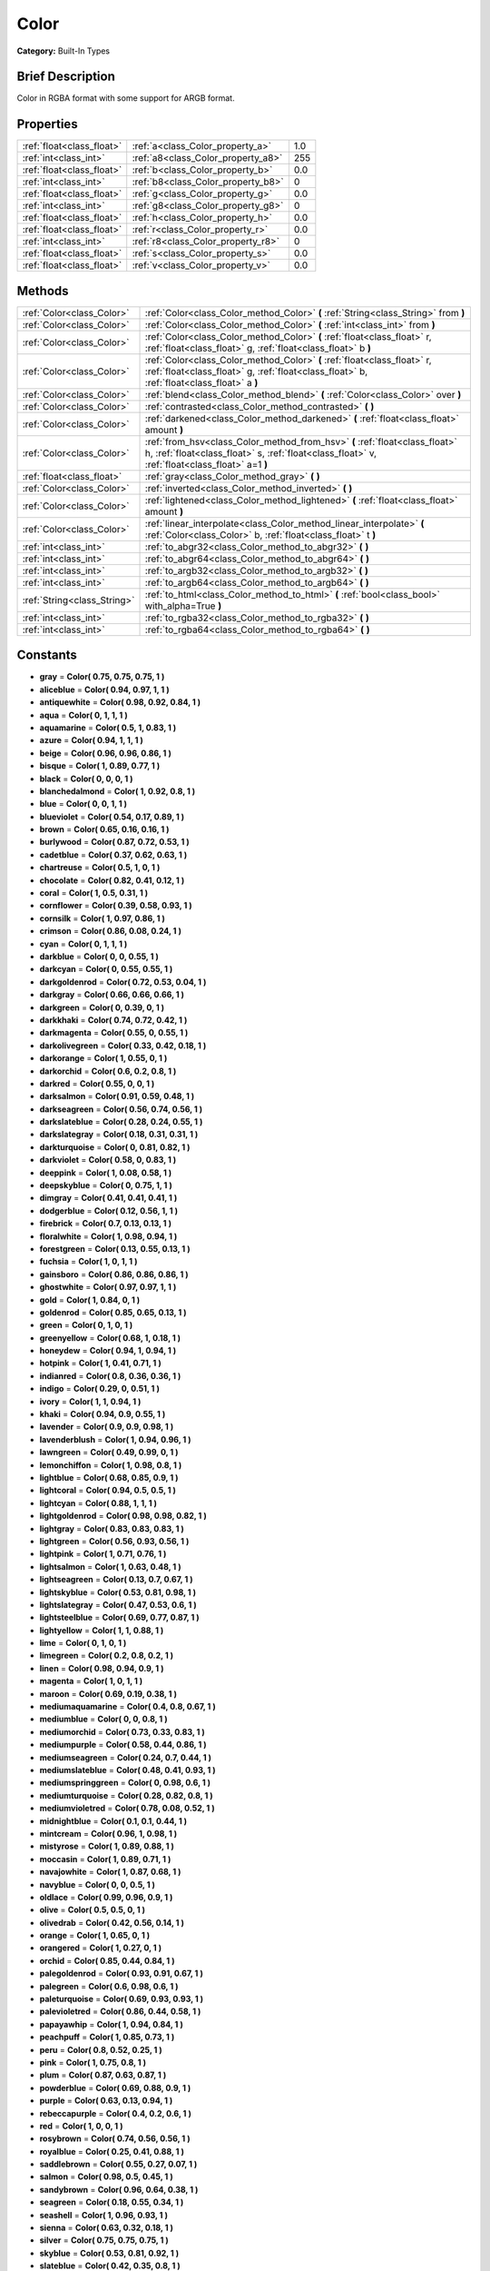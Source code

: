 .. Generated automatically by doc/tools/makerst.py in Godot's source tree.
.. DO NOT EDIT THIS FILE, but the Color.xml source instead.
.. The source is found in doc/classes or modules/<name>/doc_classes.

.. _class_Color:

Color
=====

**Category:** Built-In Types

Brief Description
-----------------

Color in RGBA format with some support for ARGB format.

Properties
----------

+---------------------------+------------------------------------+-----+
| :ref:`float<class_float>` | :ref:`a<class_Color_property_a>`   | 1.0 |
+---------------------------+------------------------------------+-----+
| :ref:`int<class_int>`     | :ref:`a8<class_Color_property_a8>` | 255 |
+---------------------------+------------------------------------+-----+
| :ref:`float<class_float>` | :ref:`b<class_Color_property_b>`   | 0.0 |
+---------------------------+------------------------------------+-----+
| :ref:`int<class_int>`     | :ref:`b8<class_Color_property_b8>` | 0   |
+---------------------------+------------------------------------+-----+
| :ref:`float<class_float>` | :ref:`g<class_Color_property_g>`   | 0.0 |
+---------------------------+------------------------------------+-----+
| :ref:`int<class_int>`     | :ref:`g8<class_Color_property_g8>` | 0   |
+---------------------------+------------------------------------+-----+
| :ref:`float<class_float>` | :ref:`h<class_Color_property_h>`   | 0.0 |
+---------------------------+------------------------------------+-----+
| :ref:`float<class_float>` | :ref:`r<class_Color_property_r>`   | 0.0 |
+---------------------------+------------------------------------+-----+
| :ref:`int<class_int>`     | :ref:`r8<class_Color_property_r8>` | 0   |
+---------------------------+------------------------------------+-----+
| :ref:`float<class_float>` | :ref:`s<class_Color_property_s>`   | 0.0 |
+---------------------------+------------------------------------+-----+
| :ref:`float<class_float>` | :ref:`v<class_Color_property_v>`   | 0.0 |
+---------------------------+------------------------------------+-----+

Methods
-------

+-----------------------------+-------------------------------------------------------------------------------------------------------------------------------------------------------------------------------+
| :ref:`Color<class_Color>`   | :ref:`Color<class_Color_method_Color>` **(** :ref:`String<class_String>` from **)**                                                                                           |
+-----------------------------+-------------------------------------------------------------------------------------------------------------------------------------------------------------------------------+
| :ref:`Color<class_Color>`   | :ref:`Color<class_Color_method_Color>` **(** :ref:`int<class_int>` from **)**                                                                                                 |
+-----------------------------+-------------------------------------------------------------------------------------------------------------------------------------------------------------------------------+
| :ref:`Color<class_Color>`   | :ref:`Color<class_Color_method_Color>` **(** :ref:`float<class_float>` r, :ref:`float<class_float>` g, :ref:`float<class_float>` b **)**                                      |
+-----------------------------+-------------------------------------------------------------------------------------------------------------------------------------------------------------------------------+
| :ref:`Color<class_Color>`   | :ref:`Color<class_Color_method_Color>` **(** :ref:`float<class_float>` r, :ref:`float<class_float>` g, :ref:`float<class_float>` b, :ref:`float<class_float>` a **)**         |
+-----------------------------+-------------------------------------------------------------------------------------------------------------------------------------------------------------------------------+
| :ref:`Color<class_Color>`   | :ref:`blend<class_Color_method_blend>` **(** :ref:`Color<class_Color>` over **)**                                                                                             |
+-----------------------------+-------------------------------------------------------------------------------------------------------------------------------------------------------------------------------+
| :ref:`Color<class_Color>`   | :ref:`contrasted<class_Color_method_contrasted>` **(** **)**                                                                                                                  |
+-----------------------------+-------------------------------------------------------------------------------------------------------------------------------------------------------------------------------+
| :ref:`Color<class_Color>`   | :ref:`darkened<class_Color_method_darkened>` **(** :ref:`float<class_float>` amount **)**                                                                                     |
+-----------------------------+-------------------------------------------------------------------------------------------------------------------------------------------------------------------------------+
| :ref:`Color<class_Color>`   | :ref:`from_hsv<class_Color_method_from_hsv>` **(** :ref:`float<class_float>` h, :ref:`float<class_float>` s, :ref:`float<class_float>` v, :ref:`float<class_float>` a=1 **)** |
+-----------------------------+-------------------------------------------------------------------------------------------------------------------------------------------------------------------------------+
| :ref:`float<class_float>`   | :ref:`gray<class_Color_method_gray>` **(** **)**                                                                                                                              |
+-----------------------------+-------------------------------------------------------------------------------------------------------------------------------------------------------------------------------+
| :ref:`Color<class_Color>`   | :ref:`inverted<class_Color_method_inverted>` **(** **)**                                                                                                                      |
+-----------------------------+-------------------------------------------------------------------------------------------------------------------------------------------------------------------------------+
| :ref:`Color<class_Color>`   | :ref:`lightened<class_Color_method_lightened>` **(** :ref:`float<class_float>` amount **)**                                                                                   |
+-----------------------------+-------------------------------------------------------------------------------------------------------------------------------------------------------------------------------+
| :ref:`Color<class_Color>`   | :ref:`linear_interpolate<class_Color_method_linear_interpolate>` **(** :ref:`Color<class_Color>` b, :ref:`float<class_float>` t **)**                                         |
+-----------------------------+-------------------------------------------------------------------------------------------------------------------------------------------------------------------------------+
| :ref:`int<class_int>`       | :ref:`to_abgr32<class_Color_method_to_abgr32>` **(** **)**                                                                                                                    |
+-----------------------------+-------------------------------------------------------------------------------------------------------------------------------------------------------------------------------+
| :ref:`int<class_int>`       | :ref:`to_abgr64<class_Color_method_to_abgr64>` **(** **)**                                                                                                                    |
+-----------------------------+-------------------------------------------------------------------------------------------------------------------------------------------------------------------------------+
| :ref:`int<class_int>`       | :ref:`to_argb32<class_Color_method_to_argb32>` **(** **)**                                                                                                                    |
+-----------------------------+-------------------------------------------------------------------------------------------------------------------------------------------------------------------------------+
| :ref:`int<class_int>`       | :ref:`to_argb64<class_Color_method_to_argb64>` **(** **)**                                                                                                                    |
+-----------------------------+-------------------------------------------------------------------------------------------------------------------------------------------------------------------------------+
| :ref:`String<class_String>` | :ref:`to_html<class_Color_method_to_html>` **(** :ref:`bool<class_bool>` with_alpha=True **)**                                                                                |
+-----------------------------+-------------------------------------------------------------------------------------------------------------------------------------------------------------------------------+
| :ref:`int<class_int>`       | :ref:`to_rgba32<class_Color_method_to_rgba32>` **(** **)**                                                                                                                    |
+-----------------------------+-------------------------------------------------------------------------------------------------------------------------------------------------------------------------------+
| :ref:`int<class_int>`       | :ref:`to_rgba64<class_Color_method_to_rgba64>` **(** **)**                                                                                                                    |
+-----------------------------+-------------------------------------------------------------------------------------------------------------------------------------------------------------------------------+

Constants
---------

.. _class_Color_constant_gray:

.. _class_Color_constant_aliceblue:

.. _class_Color_constant_antiquewhite:

.. _class_Color_constant_aqua:

.. _class_Color_constant_aquamarine:

.. _class_Color_constant_azure:

.. _class_Color_constant_beige:

.. _class_Color_constant_bisque:

.. _class_Color_constant_black:

.. _class_Color_constant_blanchedalmond:

.. _class_Color_constant_blue:

.. _class_Color_constant_blueviolet:

.. _class_Color_constant_brown:

.. _class_Color_constant_burlywood:

.. _class_Color_constant_cadetblue:

.. _class_Color_constant_chartreuse:

.. _class_Color_constant_chocolate:

.. _class_Color_constant_coral:

.. _class_Color_constant_cornflower:

.. _class_Color_constant_cornsilk:

.. _class_Color_constant_crimson:

.. _class_Color_constant_cyan:

.. _class_Color_constant_darkblue:

.. _class_Color_constant_darkcyan:

.. _class_Color_constant_darkgoldenrod:

.. _class_Color_constant_darkgray:

.. _class_Color_constant_darkgreen:

.. _class_Color_constant_darkkhaki:

.. _class_Color_constant_darkmagenta:

.. _class_Color_constant_darkolivegreen:

.. _class_Color_constant_darkorange:

.. _class_Color_constant_darkorchid:

.. _class_Color_constant_darkred:

.. _class_Color_constant_darksalmon:

.. _class_Color_constant_darkseagreen:

.. _class_Color_constant_darkslateblue:

.. _class_Color_constant_darkslategray:

.. _class_Color_constant_darkturquoise:

.. _class_Color_constant_darkviolet:

.. _class_Color_constant_deeppink:

.. _class_Color_constant_deepskyblue:

.. _class_Color_constant_dimgray:

.. _class_Color_constant_dodgerblue:

.. _class_Color_constant_firebrick:

.. _class_Color_constant_floralwhite:

.. _class_Color_constant_forestgreen:

.. _class_Color_constant_fuchsia:

.. _class_Color_constant_gainsboro:

.. _class_Color_constant_ghostwhite:

.. _class_Color_constant_gold:

.. _class_Color_constant_goldenrod:

.. _class_Color_constant_green:

.. _class_Color_constant_greenyellow:

.. _class_Color_constant_honeydew:

.. _class_Color_constant_hotpink:

.. _class_Color_constant_indianred:

.. _class_Color_constant_indigo:

.. _class_Color_constant_ivory:

.. _class_Color_constant_khaki:

.. _class_Color_constant_lavender:

.. _class_Color_constant_lavenderblush:

.. _class_Color_constant_lawngreen:

.. _class_Color_constant_lemonchiffon:

.. _class_Color_constant_lightblue:

.. _class_Color_constant_lightcoral:

.. _class_Color_constant_lightcyan:

.. _class_Color_constant_lightgoldenrod:

.. _class_Color_constant_lightgray:

.. _class_Color_constant_lightgreen:

.. _class_Color_constant_lightpink:

.. _class_Color_constant_lightsalmon:

.. _class_Color_constant_lightseagreen:

.. _class_Color_constant_lightskyblue:

.. _class_Color_constant_lightslategray:

.. _class_Color_constant_lightsteelblue:

.. _class_Color_constant_lightyellow:

.. _class_Color_constant_lime:

.. _class_Color_constant_limegreen:

.. _class_Color_constant_linen:

.. _class_Color_constant_magenta:

.. _class_Color_constant_maroon:

.. _class_Color_constant_mediumaquamarine:

.. _class_Color_constant_mediumblue:

.. _class_Color_constant_mediumorchid:

.. _class_Color_constant_mediumpurple:

.. _class_Color_constant_mediumseagreen:

.. _class_Color_constant_mediumslateblue:

.. _class_Color_constant_mediumspringgreen:

.. _class_Color_constant_mediumturquoise:

.. _class_Color_constant_mediumvioletred:

.. _class_Color_constant_midnightblue:

.. _class_Color_constant_mintcream:

.. _class_Color_constant_mistyrose:

.. _class_Color_constant_moccasin:

.. _class_Color_constant_navajowhite:

.. _class_Color_constant_navyblue:

.. _class_Color_constant_oldlace:

.. _class_Color_constant_olive:

.. _class_Color_constant_olivedrab:

.. _class_Color_constant_orange:

.. _class_Color_constant_orangered:

.. _class_Color_constant_orchid:

.. _class_Color_constant_palegoldenrod:

.. _class_Color_constant_palegreen:

.. _class_Color_constant_paleturquoise:

.. _class_Color_constant_palevioletred:

.. _class_Color_constant_papayawhip:

.. _class_Color_constant_peachpuff:

.. _class_Color_constant_peru:

.. _class_Color_constant_pink:

.. _class_Color_constant_plum:

.. _class_Color_constant_powderblue:

.. _class_Color_constant_purple:

.. _class_Color_constant_rebeccapurple:

.. _class_Color_constant_red:

.. _class_Color_constant_rosybrown:

.. _class_Color_constant_royalblue:

.. _class_Color_constant_saddlebrown:

.. _class_Color_constant_salmon:

.. _class_Color_constant_sandybrown:

.. _class_Color_constant_seagreen:

.. _class_Color_constant_seashell:

.. _class_Color_constant_sienna:

.. _class_Color_constant_silver:

.. _class_Color_constant_skyblue:

.. _class_Color_constant_slateblue:

.. _class_Color_constant_slategray:

.. _class_Color_constant_snow:

.. _class_Color_constant_springgreen:

.. _class_Color_constant_steelblue:

.. _class_Color_constant_tan:

.. _class_Color_constant_teal:

.. _class_Color_constant_thistle:

.. _class_Color_constant_tomato:

.. _class_Color_constant_transparent:

.. _class_Color_constant_turquoise:

.. _class_Color_constant_violet:

.. _class_Color_constant_webgray:

.. _class_Color_constant_webgreen:

.. _class_Color_constant_webmaroon:

.. _class_Color_constant_webpurple:

.. _class_Color_constant_wheat:

.. _class_Color_constant_white:

.. _class_Color_constant_whitesmoke:

.. _class_Color_constant_yellow:

.. _class_Color_constant_yellowgreen:

- **gray** = **Color( 0.75, 0.75, 0.75, 1 )**

- **aliceblue** = **Color( 0.94, 0.97, 1, 1 )**

- **antiquewhite** = **Color( 0.98, 0.92, 0.84, 1 )**

- **aqua** = **Color( 0, 1, 1, 1 )**

- **aquamarine** = **Color( 0.5, 1, 0.83, 1 )**

- **azure** = **Color( 0.94, 1, 1, 1 )**

- **beige** = **Color( 0.96, 0.96, 0.86, 1 )**

- **bisque** = **Color( 1, 0.89, 0.77, 1 )**

- **black** = **Color( 0, 0, 0, 1 )**

- **blanchedalmond** = **Color( 1, 0.92, 0.8, 1 )**

- **blue** = **Color( 0, 0, 1, 1 )**

- **blueviolet** = **Color( 0.54, 0.17, 0.89, 1 )**

- **brown** = **Color( 0.65, 0.16, 0.16, 1 )**

- **burlywood** = **Color( 0.87, 0.72, 0.53, 1 )**

- **cadetblue** = **Color( 0.37, 0.62, 0.63, 1 )**

- **chartreuse** = **Color( 0.5, 1, 0, 1 )**

- **chocolate** = **Color( 0.82, 0.41, 0.12, 1 )**

- **coral** = **Color( 1, 0.5, 0.31, 1 )**

- **cornflower** = **Color( 0.39, 0.58, 0.93, 1 )**

- **cornsilk** = **Color( 1, 0.97, 0.86, 1 )**

- **crimson** = **Color( 0.86, 0.08, 0.24, 1 )**

- **cyan** = **Color( 0, 1, 1, 1 )**

- **darkblue** = **Color( 0, 0, 0.55, 1 )**

- **darkcyan** = **Color( 0, 0.55, 0.55, 1 )**

- **darkgoldenrod** = **Color( 0.72, 0.53, 0.04, 1 )**

- **darkgray** = **Color( 0.66, 0.66, 0.66, 1 )**

- **darkgreen** = **Color( 0, 0.39, 0, 1 )**

- **darkkhaki** = **Color( 0.74, 0.72, 0.42, 1 )**

- **darkmagenta** = **Color( 0.55, 0, 0.55, 1 )**

- **darkolivegreen** = **Color( 0.33, 0.42, 0.18, 1 )**

- **darkorange** = **Color( 1, 0.55, 0, 1 )**

- **darkorchid** = **Color( 0.6, 0.2, 0.8, 1 )**

- **darkred** = **Color( 0.55, 0, 0, 1 )**

- **darksalmon** = **Color( 0.91, 0.59, 0.48, 1 )**

- **darkseagreen** = **Color( 0.56, 0.74, 0.56, 1 )**

- **darkslateblue** = **Color( 0.28, 0.24, 0.55, 1 )**

- **darkslategray** = **Color( 0.18, 0.31, 0.31, 1 )**

- **darkturquoise** = **Color( 0, 0.81, 0.82, 1 )**

- **darkviolet** = **Color( 0.58, 0, 0.83, 1 )**

- **deeppink** = **Color( 1, 0.08, 0.58, 1 )**

- **deepskyblue** = **Color( 0, 0.75, 1, 1 )**

- **dimgray** = **Color( 0.41, 0.41, 0.41, 1 )**

- **dodgerblue** = **Color( 0.12, 0.56, 1, 1 )**

- **firebrick** = **Color( 0.7, 0.13, 0.13, 1 )**

- **floralwhite** = **Color( 1, 0.98, 0.94, 1 )**

- **forestgreen** = **Color( 0.13, 0.55, 0.13, 1 )**

- **fuchsia** = **Color( 1, 0, 1, 1 )**

- **gainsboro** = **Color( 0.86, 0.86, 0.86, 1 )**

- **ghostwhite** = **Color( 0.97, 0.97, 1, 1 )**

- **gold** = **Color( 1, 0.84, 0, 1 )**

- **goldenrod** = **Color( 0.85, 0.65, 0.13, 1 )**

- **green** = **Color( 0, 1, 0, 1 )**

- **greenyellow** = **Color( 0.68, 1, 0.18, 1 )**

- **honeydew** = **Color( 0.94, 1, 0.94, 1 )**

- **hotpink** = **Color( 1, 0.41, 0.71, 1 )**

- **indianred** = **Color( 0.8, 0.36, 0.36, 1 )**

- **indigo** = **Color( 0.29, 0, 0.51, 1 )**

- **ivory** = **Color( 1, 1, 0.94, 1 )**

- **khaki** = **Color( 0.94, 0.9, 0.55, 1 )**

- **lavender** = **Color( 0.9, 0.9, 0.98, 1 )**

- **lavenderblush** = **Color( 1, 0.94, 0.96, 1 )**

- **lawngreen** = **Color( 0.49, 0.99, 0, 1 )**

- **lemonchiffon** = **Color( 1, 0.98, 0.8, 1 )**

- **lightblue** = **Color( 0.68, 0.85, 0.9, 1 )**

- **lightcoral** = **Color( 0.94, 0.5, 0.5, 1 )**

- **lightcyan** = **Color( 0.88, 1, 1, 1 )**

- **lightgoldenrod** = **Color( 0.98, 0.98, 0.82, 1 )**

- **lightgray** = **Color( 0.83, 0.83, 0.83, 1 )**

- **lightgreen** = **Color( 0.56, 0.93, 0.56, 1 )**

- **lightpink** = **Color( 1, 0.71, 0.76, 1 )**

- **lightsalmon** = **Color( 1, 0.63, 0.48, 1 )**

- **lightseagreen** = **Color( 0.13, 0.7, 0.67, 1 )**

- **lightskyblue** = **Color( 0.53, 0.81, 0.98, 1 )**

- **lightslategray** = **Color( 0.47, 0.53, 0.6, 1 )**

- **lightsteelblue** = **Color( 0.69, 0.77, 0.87, 1 )**

- **lightyellow** = **Color( 1, 1, 0.88, 1 )**

- **lime** = **Color( 0, 1, 0, 1 )**

- **limegreen** = **Color( 0.2, 0.8, 0.2, 1 )**

- **linen** = **Color( 0.98, 0.94, 0.9, 1 )**

- **magenta** = **Color( 1, 0, 1, 1 )**

- **maroon** = **Color( 0.69, 0.19, 0.38, 1 )**

- **mediumaquamarine** = **Color( 0.4, 0.8, 0.67, 1 )**

- **mediumblue** = **Color( 0, 0, 0.8, 1 )**

- **mediumorchid** = **Color( 0.73, 0.33, 0.83, 1 )**

- **mediumpurple** = **Color( 0.58, 0.44, 0.86, 1 )**

- **mediumseagreen** = **Color( 0.24, 0.7, 0.44, 1 )**

- **mediumslateblue** = **Color( 0.48, 0.41, 0.93, 1 )**

- **mediumspringgreen** = **Color( 0, 0.98, 0.6, 1 )**

- **mediumturquoise** = **Color( 0.28, 0.82, 0.8, 1 )**

- **mediumvioletred** = **Color( 0.78, 0.08, 0.52, 1 )**

- **midnightblue** = **Color( 0.1, 0.1, 0.44, 1 )**

- **mintcream** = **Color( 0.96, 1, 0.98, 1 )**

- **mistyrose** = **Color( 1, 0.89, 0.88, 1 )**

- **moccasin** = **Color( 1, 0.89, 0.71, 1 )**

- **navajowhite** = **Color( 1, 0.87, 0.68, 1 )**

- **navyblue** = **Color( 0, 0, 0.5, 1 )**

- **oldlace** = **Color( 0.99, 0.96, 0.9, 1 )**

- **olive** = **Color( 0.5, 0.5, 0, 1 )**

- **olivedrab** = **Color( 0.42, 0.56, 0.14, 1 )**

- **orange** = **Color( 1, 0.65, 0, 1 )**

- **orangered** = **Color( 1, 0.27, 0, 1 )**

- **orchid** = **Color( 0.85, 0.44, 0.84, 1 )**

- **palegoldenrod** = **Color( 0.93, 0.91, 0.67, 1 )**

- **palegreen** = **Color( 0.6, 0.98, 0.6, 1 )**

- **paleturquoise** = **Color( 0.69, 0.93, 0.93, 1 )**

- **palevioletred** = **Color( 0.86, 0.44, 0.58, 1 )**

- **papayawhip** = **Color( 1, 0.94, 0.84, 1 )**

- **peachpuff** = **Color( 1, 0.85, 0.73, 1 )**

- **peru** = **Color( 0.8, 0.52, 0.25, 1 )**

- **pink** = **Color( 1, 0.75, 0.8, 1 )**

- **plum** = **Color( 0.87, 0.63, 0.87, 1 )**

- **powderblue** = **Color( 0.69, 0.88, 0.9, 1 )**

- **purple** = **Color( 0.63, 0.13, 0.94, 1 )**

- **rebeccapurple** = **Color( 0.4, 0.2, 0.6, 1 )**

- **red** = **Color( 1, 0, 0, 1 )**

- **rosybrown** = **Color( 0.74, 0.56, 0.56, 1 )**

- **royalblue** = **Color( 0.25, 0.41, 0.88, 1 )**

- **saddlebrown** = **Color( 0.55, 0.27, 0.07, 1 )**

- **salmon** = **Color( 0.98, 0.5, 0.45, 1 )**

- **sandybrown** = **Color( 0.96, 0.64, 0.38, 1 )**

- **seagreen** = **Color( 0.18, 0.55, 0.34, 1 )**

- **seashell** = **Color( 1, 0.96, 0.93, 1 )**

- **sienna** = **Color( 0.63, 0.32, 0.18, 1 )**

- **silver** = **Color( 0.75, 0.75, 0.75, 1 )**

- **skyblue** = **Color( 0.53, 0.81, 0.92, 1 )**

- **slateblue** = **Color( 0.42, 0.35, 0.8, 1 )**

- **slategray** = **Color( 0.44, 0.5, 0.56, 1 )**

- **snow** = **Color( 1, 0.98, 0.98, 1 )**

- **springgreen** = **Color( 0, 1, 0.5, 1 )**

- **steelblue** = **Color( 0.27, 0.51, 0.71, 1 )**

- **tan** = **Color( 0.82, 0.71, 0.55, 1 )**

- **teal** = **Color( 0, 0.5, 0.5, 1 )**

- **thistle** = **Color( 0.85, 0.75, 0.85, 1 )**

- **tomato** = **Color( 1, 0.39, 0.28, 1 )**

- **transparent** = **Color( 1, 1, 1, 0 )**

- **turquoise** = **Color( 0.25, 0.88, 0.82, 1 )**

- **violet** = **Color( 0.93, 0.51, 0.93, 1 )**

- **webgray** = **Color( 0.5, 0.5, 0.5, 1 )**

- **webgreen** = **Color( 0, 0.5, 0, 1 )**

- **webmaroon** = **Color( 0.5, 0, 0, 1 )**

- **webpurple** = **Color( 0.5, 0, 0.5, 1 )**

- **wheat** = **Color( 0.96, 0.87, 0.7, 1 )**

- **white** = **Color( 1, 1, 1, 1 )**

- **whitesmoke** = **Color( 0.96, 0.96, 0.96, 1 )**

- **yellow** = **Color( 1, 1, 0, 1 )**

- **yellowgreen** = **Color( 0.6, 0.8, 0.2, 1 )**

Description
-----------

A color is represented by red, green, and blue ``(r, g, b)`` components. Additionally, ``a`` represents the alpha component, often used for transparency. Values are in floating-point and usually range from 0 to 1. Some properties (such as :ref:`CanvasItem.modulate<class_CanvasItem_property_modulate>`) may accept values greater than 1.

You can also create a color from standardized color names by using :ref:`@GDScript.ColorN<class_@GDScript_method_ColorN>`.

Property Descriptions
---------------------

.. _class_Color_property_a:

- :ref:`float<class_float>` **a**

+-----------+-----+
| *Default* | 1.0 |
+-----------+-----+

Alpha value (range 0 to 1).

.. _class_Color_property_a8:

- :ref:`int<class_int>` **a8**

+-----------+-----+
| *Default* | 255 |
+-----------+-----+

Alpha value (range 0 to 255).

.. _class_Color_property_b:

- :ref:`float<class_float>` **b**

+-----------+-----+
| *Default* | 0.0 |
+-----------+-----+

Blue value (range 0 to 1).

.. _class_Color_property_b8:

- :ref:`int<class_int>` **b8**

+-----------+---+
| *Default* | 0 |
+-----------+---+

Blue value (range 0 to 255).

.. _class_Color_property_g:

- :ref:`float<class_float>` **g**

+-----------+-----+
| *Default* | 0.0 |
+-----------+-----+

Green value (range 0 to 1).

.. _class_Color_property_g8:

- :ref:`int<class_int>` **g8**

+-----------+---+
| *Default* | 0 |
+-----------+---+

Green value (range 0 to 255).

.. _class_Color_property_h:

- :ref:`float<class_float>` **h**

+-----------+-----+
| *Default* | 0.0 |
+-----------+-----+

HSV hue value (range 0 to 1).

.. _class_Color_property_r:

- :ref:`float<class_float>` **r**

+-----------+-----+
| *Default* | 0.0 |
+-----------+-----+

Red value (range 0 to 1).

.. _class_Color_property_r8:

- :ref:`int<class_int>` **r8**

+-----------+---+
| *Default* | 0 |
+-----------+---+

Red value (range 0 to 255).

.. _class_Color_property_s:

- :ref:`float<class_float>` **s**

+-----------+-----+
| *Default* | 0.0 |
+-----------+-----+

HSV saturation value (range 0 to 1).

.. _class_Color_property_v:

- :ref:`float<class_float>` **v**

+-----------+-----+
| *Default* | 0.0 |
+-----------+-----+

HSV value (range 0 to 1).

Method Descriptions
-------------------

.. _class_Color_method_Color:

- :ref:`Color<class_Color>` **Color** **(** :ref:`String<class_String>` from **)**

Constructs a color from an HTML hexadecimal color string in ARGB or RGB format. See also :ref:`@GDScript.ColorN<class_@GDScript_method_ColorN>`.

::

    # Each of the following creates the same color RGBA(178, 217, 10, 255)
    var c1 = Color("#ffb2d90a") # ARGB format with "#"
    var c2 = Color("ffb2d90a")  # ARGB format
    var c3 = Color("#b2d90a")   # RGB format with "#"
    var c4 = Color("b2d90a")    # RGB format

- :ref:`Color<class_Color>` **Color** **(** :ref:`int<class_int>` from **)**

Constructs a color from a 32-bit integer (each byte represents a component of the RGBA profile).

::

    var c = Color(274) # Equivalent to RGBA(0, 0, 1, 18)

- :ref:`Color<class_Color>` **Color** **(** :ref:`float<class_float>` r, :ref:`float<class_float>` g, :ref:`float<class_float>` b **)**

Constructs a color from an RGB profile using values between 0 and 1. Alpha will always be 1.

::

    var c = Color(0.2, 1.0, 0.7) # Equivalent to RGBA(51, 255, 178, 255)

- :ref:`Color<class_Color>` **Color** **(** :ref:`float<class_float>` r, :ref:`float<class_float>` g, :ref:`float<class_float>` b, :ref:`float<class_float>` a **)**

Constructs a color from an RGBA profile using values between 0 and 1.

::

    var c = Color(0.2, 1.0, 0.7, 0.8) # Equivalent to RGBA(51, 255, 178, 204)

.. _class_Color_method_blend:

- :ref:`Color<class_Color>` **blend** **(** :ref:`Color<class_Color>` over **)**

Returns a new color resulting from blending this color over another. If the color is opaque, the result is also opaque. The second color may have a range of alpha values.

::

    var bg = Color(0.0, 1.0, 0.0, 0.5) # Green with alpha of 50%
    var fg = Color(1.0, 0.0, 0.0, 0.5) # Red with alpha of 50%
    var blended_color = bg.blend(fg) # Brown with alpha of 75%

.. _class_Color_method_contrasted:

- :ref:`Color<class_Color>` **contrasted** **(** **)**

Returns the most contrasting color.

::

    var c = Color(0.3, 0.4, 0.9)
    var contrasted_color = c.contrasted() # Equivalent to RGBA(204, 229, 102, 255)

.. _class_Color_method_darkened:

- :ref:`Color<class_Color>` **darkened** **(** :ref:`float<class_float>` amount **)**

Returns a new color resulting from making this color darker by the specified percentage (ratio from 0 to 1).

::

    var green = Color(0.0, 1.0, 0.0)
    var darkgreen = green.darkened(0.2) # 20% darker than regular green

.. _class_Color_method_from_hsv:

- :ref:`Color<class_Color>` **from_hsv** **(** :ref:`float<class_float>` h, :ref:`float<class_float>` s, :ref:`float<class_float>` v, :ref:`float<class_float>` a=1 **)**

Constructs a color from an HSV profile. ``h``, ``s``, and ``v`` are values between 0 and 1.

::

    var c = Color.from_hsv(0.58, 0.5, 0.79, 0.8) # Equivalent to HSV(210, 50, 79, 0.8) or Color8(100, 151, 201, 0.8)

.. _class_Color_method_gray:

- :ref:`float<class_float>` **gray** **(** **)**

Returns the color's grayscale representation.

The gray value is calculated as ``(r + g + b) / 3``.

::

    var c = Color(0.2, 0.45, 0.82)
    var gray = c.gray() # A value of 0.466667

.. _class_Color_method_inverted:

- :ref:`Color<class_Color>` **inverted** **(** **)**

Returns the inverted color ``(1 - r, 1 - g, 1 - b, a)``.

::

    var c = Color(0.3, 0.4, 0.9)
    var inverted_color = c.inverted() # A color of an RGBA(178, 153, 26, 255)

.. _class_Color_method_lightened:

- :ref:`Color<class_Color>` **lightened** **(** :ref:`float<class_float>` amount **)**

Returns a new color resulting from making this color lighter by the specified percentage (ratio from 0 to 1).

::

    var green = Color(0.0, 1.0, 0.0)
    var lightgreen = green.lightened(0.2) # 20% lighter than regular green

.. _class_Color_method_linear_interpolate:

- :ref:`Color<class_Color>` **linear_interpolate** **(** :ref:`Color<class_Color>` b, :ref:`float<class_float>` t **)**

Returns the linear interpolation with another color. The interpolation factor ``t`` is between 0 and 1.

::

    var c1 = Color(1.0, 0.0, 0.0)
    var c2 = Color(0.0, 1.0, 0.0)
    var li_c = c1.linear_interpolate(c2, 0.5) # A color of an RGBA(128, 128, 0, 255)

.. _class_Color_method_to_abgr32:

- :ref:`int<class_int>` **to_abgr32** **(** **)**

Returns the color's 32-bit integer in ABGR format (each byte represents a component of the ABGR profile). ABGR is the reversed version of the default format.

::

    var c = Color(1, 0.5, 0.2)
    print(c.to_abgr32()) # Prints 4281565439

.. _class_Color_method_to_abgr64:

- :ref:`int<class_int>` **to_abgr64** **(** **)**

Returns the color's 64-bit integer in ABGR format (each word represents a component of the ABGR profile). ABGR is the reversed version of the default format.

::

    var c = Color(1, 0.5, 0.2)
    print(c.to_abgr64()) # Prints -225178692812801

.. _class_Color_method_to_argb32:

- :ref:`int<class_int>` **to_argb32** **(** **)**

Returns the color's 32-bit integer in ARGB format (each byte represents a component of the ARGB profile). ARGB is more compatible with DirectX.

::

    var c = Color(1, 0.5, 0.2)
    print(c.to_argb32()) # Prints 4294934323

.. _class_Color_method_to_argb64:

- :ref:`int<class_int>` **to_argb64** **(** **)**

Returns the color's 64-bit integer in ARGB format (each word represents a component of the ARGB profile). ARGB is more compatible with DirectX.

::

    var c = Color(1, 0.5, 0.2)
    print(c.to_argb64()) # Prints -2147470541

.. _class_Color_method_to_html:

- :ref:`String<class_String>` **to_html** **(** :ref:`bool<class_bool>` with_alpha=True **)**

Returns the color's HTML hexadecimal color string in ARGB format (ex: ``ff34f822``).

Setting ``with_alpha`` to ``false`` excludes alpha from the hexadecimal string.

::

    var c = Color(1, 1, 1, 0.5)
    var s1 = c.to_html() # Returns "7fffffff"
    var s2 = c.to_html(false) # Returns "ffffff"

.. _class_Color_method_to_rgba32:

- :ref:`int<class_int>` **to_rgba32** **(** **)**

Returns the color's 32-bit integer in RGBA format (each byte represents a component of the RGBA profile). RGBA is Godot's default format.

::

    var c = Color(1, 0.5, 0.2)
    print(c.to_rgba32()) # Prints 4286526463

.. _class_Color_method_to_rgba64:

- :ref:`int<class_int>` **to_rgba64** **(** **)**

Returns the color's 64-bit integer in RGBA format (each word represents a component of the RGBA profile). RGBA is Godot's default format.

::

    var c = Color(1, 0.5, 0.2)
    print(c.to_rgba64()) # Prints -140736629309441

